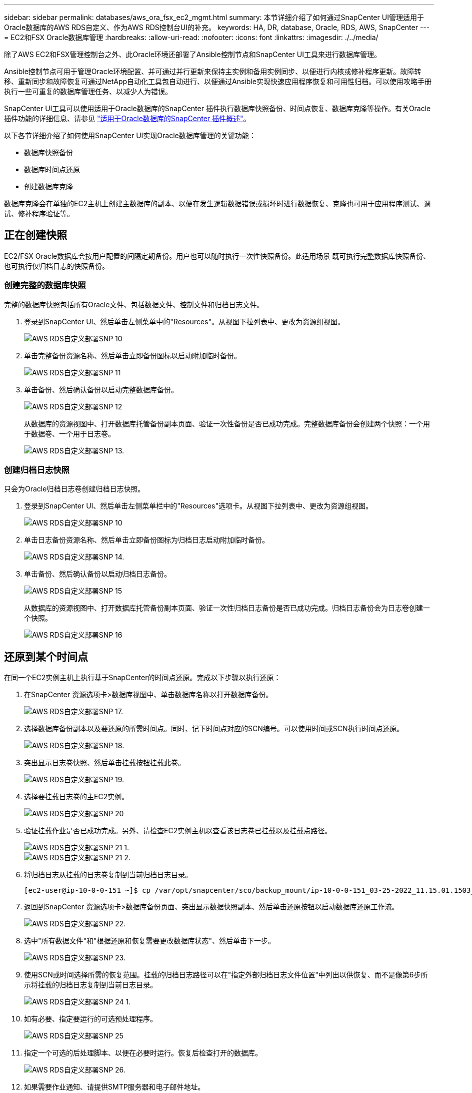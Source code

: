 ---
sidebar: sidebar 
permalink: databases/aws_ora_fsx_ec2_mgmt.html 
summary: 本节详细介绍了如何通过SnapCenter UI管理适用于Oracle数据库的AWS RDS自定义、作为AWS RDS控制台UI的补充。 
keywords: HA, DR, database, Oracle, RDS, AWS, SnapCenter 
---
= EC2和FSX Oracle数据库管理
:hardbreaks:
:allow-uri-read: 
:nofooter: 
:icons: font
:linkattrs: 
:imagesdir: ./../media/


[role="lead"]
除了AWS EC2和FSX管理控制台之外、此Oracle环境还部署了Ansible控制节点和SnapCenter UI工具来进行数据库管理。

Ansible控制节点可用于管理Oracle环境配置、并可通过并行更新来保持主实例和备用实例同步、以便进行内核或修补程序更新。故障转移、重新同步和故障恢复可通过NetApp自动化工具包自动进行、以便通过Ansible实现快速应用程序恢复和可用性归档。可以使用攻略手册执行一些可重复的数据库管理任务、以减少人为错误。

SnapCenter UI工具可以使用适用于Oracle数据库的SnapCenter 插件执行数据库快照备份、时间点恢复、数据库克隆等操作。有关Oracle插件功能的详细信息、请参见 link:https://docs.netapp.com/ocsc-43/index.jsp?topic=%2Fcom.netapp.doc.ocsc-con%2FGUID-CF6B23A3-2B2B-426F-826B-490706880EE8.html["适用于Oracle数据库的SnapCenter 插件概述"^]。

以下各节详细介绍了如何使用SnapCenter UI实现Oracle数据库管理的关键功能：

* 数据库快照备份
* 数据库时间点还原
* 创建数据库克隆


数据库克隆会在单独的EC2主机上创建主数据库的副本、以便在发生逻辑数据错误或损坏时进行数据恢复、克隆也可用于应用程序测试、调试、修补程序验证等。



== 正在创建快照

EC2/FSX Oracle数据库会按用户配置的间隔定期备份。用户也可以随时执行一次性快照备份。此适用场景 既可执行完整数据库快照备份、也可执行仅归档日志的快照备份。



=== 创建完整的数据库快照

完整的数据库快照包括所有Oracle文件、包括数据文件、控制文件和归档日志文件。

. 登录到SnapCenter UI、然后单击左侧菜单中的"Resources"。从视图下拉列表中、更改为资源组视图。
+
image::aws_rds_custom_deploy_snp_10.PNG[AWS RDS自定义部署SNP 10]

. 单击完整备份资源名称、然后单击立即备份图标以启动附加临时备份。
+
image::aws_rds_custom_deploy_snp_11.PNG[AWS RDS自定义部署SNP 11]

. 单击备份、然后确认备份以启动完整数据库备份。
+
image::aws_rds_custom_deploy_snp_12.PNG[AWS RDS自定义部署SNP 12]

+
从数据库的资源视图中、打开数据库托管备份副本页面、验证一次性备份是否已成功完成。完整数据库备份会创建两个快照：一个用于数据卷、一个用于日志卷。

+
image::aws_rds_custom_deploy_snp_13.PNG[AWS RDS自定义部署SNP 13.]





=== 创建归档日志快照

只会为Oracle归档日志卷创建归档日志快照。

. 登录到SnapCenter UI、然后单击左侧菜单栏中的"Resources"选项卡。从视图下拉列表中、更改为资源组视图。
+
image::aws_rds_custom_deploy_snp_10.PNG[AWS RDS自定义部署SNP 10]

. 单击日志备份资源名称、然后单击立即备份图标为归档日志启动附加临时备份。
+
image::aws_rds_custom_deploy_snp_14.PNG[AWS RDS自定义部署SNP 14.]

. 单击备份、然后确认备份以启动归档日志备份。
+
image::aws_rds_custom_deploy_snp_15.PNG[AWS RDS自定义部署SNP 15]

+
从数据库的资源视图中、打开数据库托管备份副本页面、验证一次性归档日志备份是否已成功完成。归档日志备份会为日志卷创建一个快照。

+
image::aws_rds_custom_deploy_snp_16.PNG[AWS RDS自定义部署SNP 16]





== 还原到某个时间点

在同一个EC2实例主机上执行基于SnapCenter的时间点还原。完成以下步骤以执行还原：

. 在SnapCenter 资源选项卡>数据库视图中、单击数据库名称以打开数据库备份。
+
image::aws_rds_custom_deploy_snp_17.PNG[AWS RDS自定义部署SNP 17.]

. 选择数据库备份副本以及要还原的所需时间点。同时、记下时间点对应的SCN编号。可以使用时间或SCN执行时间点还原。
+
image::aws_rds_custom_deploy_snp_18.PNG[AWS RDS自定义部署SNP 18.]

. 突出显示日志卷快照、然后单击挂载按钮挂载此卷。
+
image::aws_rds_custom_deploy_snp_19.PNG[AWS RDS自定义部署SNP 19.]

. 选择要挂载日志卷的主EC2实例。
+
image::aws_rds_custom_deploy_snp_20.PNG[AWS RDS自定义部署SNP 20]

. 验证挂载作业是否已成功完成。另外、请检查EC2实例主机以查看该日志卷已挂载以及挂载点路径。
+
image::aws_rds_custom_deploy_snp_21_1.PNG[AWS RDS自定义部署SNP 21 1.]

+
image::aws_rds_custom_deploy_snp_21_2.PNG[AWS RDS自定义部署SNP 21 2.]

. 将归档日志从挂载的日志卷复制到当前归档日志目录。
+
[listing]
----
[ec2-user@ip-10-0-0-151 ~]$ cp /var/opt/snapcenter/sco/backup_mount/ip-10-0-0-151_03-25-2022_11.15.01.1503_1/ORCL/1/db/ORCL_A/arch/*.arc /ora_nfs_log/db/ORCL_A/arch/
----
. 返回到SnapCenter 资源选项卡>数据库备份页面、突出显示数据快照副本、然后单击还原按钮以启动数据库还原工作流。
+
image::aws_rds_custom_deploy_snp_22.PNG[AWS RDS自定义部署SNP 22.]

. 选中"所有数据文件"和"根据还原和恢复需要更改数据库状态"、然后单击下一步。
+
image::aws_rds_custom_deploy_snp_23.PNG[AWS RDS自定义部署SNP 23.]

. 使用SCN或时间选择所需的恢复范围。挂载的归档日志路径可以在"指定外部归档日志文件位置"中列出以供恢复、而不是像第6步所示将挂载的归档日志复制到当前日志目录。
+
image::aws_rds_custom_deploy_snp_24_1.PNG[AWS RDS自定义部署SNP 24 1.]

. 如有必要、指定要运行的可选预处理程序。
+
image::aws_rds_custom_deploy_snp_25.PNG[AWS RDS自定义部署SNP 25]

. 指定一个可选的后处理脚本、以便在必要时运行。恢复后检查打开的数据库。
+
image::aws_rds_custom_deploy_snp_26.PNG[AWS RDS自定义部署SNP 26.]

. 如果需要作业通知、请提供SMTP服务器和电子邮件地址。
+
image::aws_rds_custom_deploy_snp_27.PNG[AWS RDS自定义部署SNP 27.]

. 还原作业摘要。单击完成以启动还原作业。
+
image::aws_rds_custom_deploy_snp_28.PNG[AWS RDS自定义部署SNP 28]

. 验证是否已从SnapCenter 还原。
+
image::aws_rds_custom_deploy_snp_29_1.PNG[AWS RDS自定义部署SNP 29 1.]

. 验证从EC2实例主机还原的情况。
+
image::aws_rds_custom_deploy_snp_29_2.PNG[AWS RDS自定义部署SNP 29 2.]

. 要卸载还原日志卷、请反转步骤4中的步骤。




== 创建数据库克隆

下一节将演示如何使用SnapCenter 克隆工作流创建从主数据库到备用EC2实例的数据库克隆。

. 使用完整备份资源组从SnapCenter 为主数据库创建完整快照备份。
+
image::aws_rds_custom_deploy_replica_02.PNG[AWS RDS自定义Deploy副本02]

. 从SnapCenter 资源选项卡>数据库视图中、打开要从中创建副本的主数据库的数据库备份管理页面。
+
image::aws_rds_custom_deploy_replica_04.PNG[AWS RDS自定义Deploy副本04]

. 将步骤4中创建的日志卷快照挂载到备用EC2实例主机。
+
image::aws_rds_custom_deploy_replica_13.PNG[AWS RDS自定义部署副本13.]

+
image::aws_rds_custom_deploy_replica_14.PNG[AWS RDS自定义部署副本14.]

. 突出显示要为副本克隆的Snapshot副本、然后单击克隆按钮启动克隆操作步骤。
+
image::aws_rds_custom_deploy_replica_05.PNG[AWS RDS自定义Deploy副本05]

. 更改副本副本名称、使其与主数据库名称不同。单击下一步。
+
image::aws_rds_custom_deploy_replica_06.PNG[AWS RDS自定义Deploy副本06]

. 将克隆主机更改为备用EC2主机、接受默认命名、然后单击下一步。
+
image::aws_rds_custom_deploy_replica_07.PNG[AWS RDS自定义部署副本07]

. 更改Oracle主设置以与为目标Oracle服务器主机配置的设置相匹配、然后单击下一步。
+
image::aws_rds_custom_deploy_replica_08.PNG[AWS RDS自定义部署副本08]

. 使用时间或SCN和挂载的归档日志路径指定恢复点。
+
image::aws_rds_custom_deploy_replica_15.PNG[AWS RDS自定义部署副本15]

. 根据需要发送SMTP电子邮件设置。
+
image::aws_rds_custom_deploy_replica_11.PNG[AWS RDS自定义部署副本11]

. 克隆作业摘要、然后单击完成以启动克隆作业。
+
image::aws_rds_custom_deploy_replica_12.PNG[AWS RDS自定义部署副本12]

. 通过查看克隆作业日志来验证副本克隆。
+
image::aws_rds_custom_deploy_replica_17.PNG[AWS RDS自定义部署副本17]

+
克隆的数据库会立即在SnapCenter 中注册。

+
image::aws_rds_custom_deploy_replica_18.PNG[AWS RDS自定义部署副本18]

. 关闭Oracle归档日志模式。以Oracle用户身份登录到EC2实例并执行以下命令：
+
[source, cli]
----
sqlplus / as sysdba
----
+
[source, cli]
----
shutdown immediate;
----
+
[source, cli]
----
startup mount;
----
+
[source, cli]
----
alter database noarchivelog;
----
+
[source, cli]
----
alter database open;
----



NOTE: 与主Oracle备份副本不同、也可以使用相同的过程从目标FSX集群上复制的二级备份副本创建克隆。



== HA故障转移到备用并重新同步

备用Oracle HA集群可在主站点发生故障时提供高可用性、无论是在计算层还是存储层。解决方案 的一个重要优势是、用户可以随时或以任何频率测试和验证基础架构。故障转移可以由用户模拟、也可以由实际故障触发。故障转移过程完全相同、可以自动执行、以便快速恢复应用程序。

请参见以下故障转移过程列表：

. 对于模拟故障转移、请运行日志快照备份、将最新事务刷新到备用站点、如一节所示 <<创建归档日志快照>>。对于因实际故障而触发的故障转移、最后一个可恢复的数据将通过上次成功计划的日志卷备份复制到备用站点。
. 中断主FSX集群和备用FSX集群之间的SnapMirror。
. 在备用EC2实例主机上挂载复制的备用数据库卷。
. 如果复制的Oracle二进制文件用于Oracle恢复、请重新链接Oracle二进制文件。
. 将备用Oracle数据库恢复到最后一个可用的归档日志。
. 打开备用Oracle数据库以供应用程序和用户访问。
. 对于实际主站点故障、备用Oracle数据库现在充当新的主站点、数据库卷可用于使用反向SnapMirror方法将故障主站点重建为新的备用站点。
. 对于用于测试或验证的模拟主站点故障、请在完成测试练习后关闭备用Oracle数据库。然后、从备用EC2实例主机卸载备用数据库卷、并将复制从主站点重新同步到备用站点。


可以使用NetApp自动化工具包执行这些过程、该工具包可从公有 NetApp GitHub站点下载。

[source, cli]
----
git clone https://github.com/NetApp-Automation/na_ora_hadr_failover_resync.git
----
在尝试进行设置和故障转移测试之前、请仔细阅读自述文件说明。
